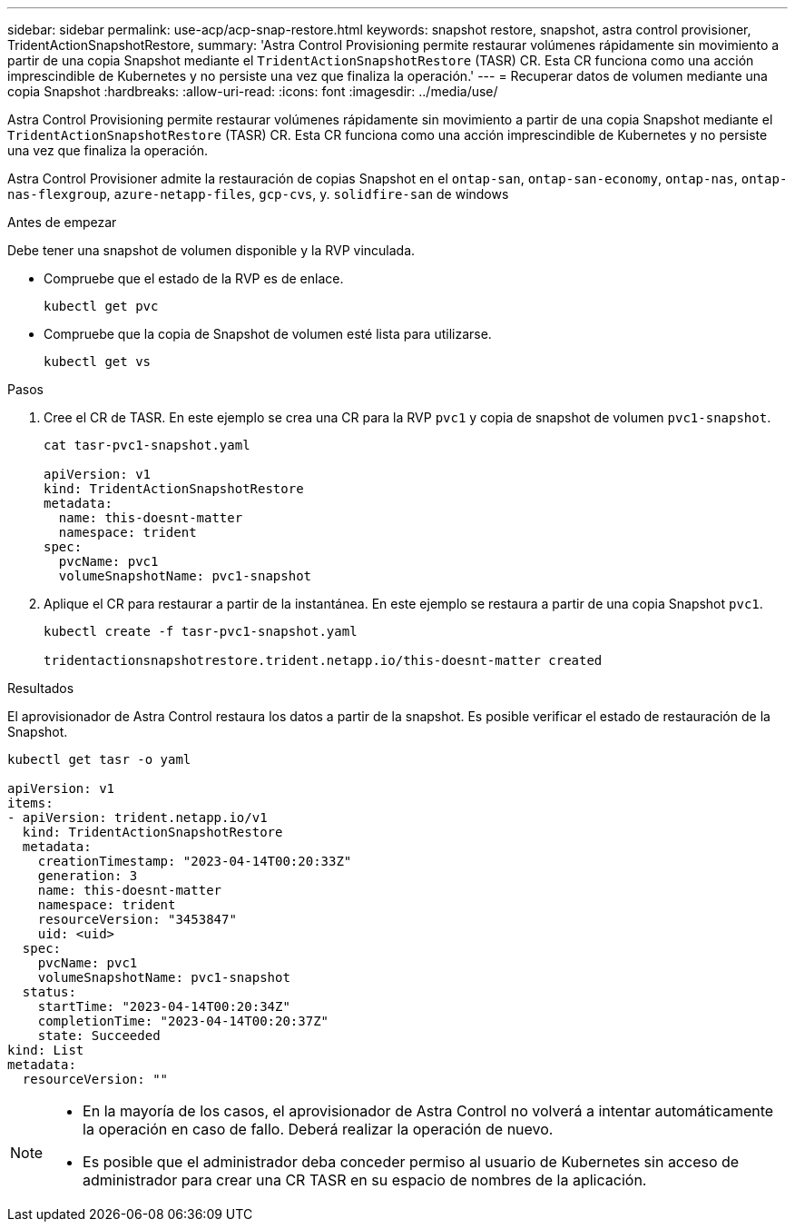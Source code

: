 ---
sidebar: sidebar 
permalink: use-acp/acp-snap-restore.html 
keywords: snapshot restore, snapshot, astra control provisioner, TridentActionSnapshotRestore, 
summary: 'Astra Control Provisioning permite restaurar volúmenes rápidamente sin movimiento a partir de una copia Snapshot mediante el `TridentActionSnapshotRestore` (TASR) CR. Esta CR funciona como una acción imprescindible de Kubernetes y no persiste una vez que finaliza la operación.' 
---
= Recuperar datos de volumen mediante una copia Snapshot
:hardbreaks:
:allow-uri-read: 
:icons: font
:imagesdir: ../media/use/


[role="lead"]
Astra Control Provisioning permite restaurar volúmenes rápidamente sin movimiento a partir de una copia Snapshot mediante el `TridentActionSnapshotRestore` (TASR) CR. Esta CR funciona como una acción imprescindible de Kubernetes y no persiste una vez que finaliza la operación.

Astra Control Provisioner admite la restauración de copias Snapshot en el `ontap-san`, `ontap-san-economy`, `ontap-nas`, `ontap-nas-flexgroup`, `azure-netapp-files`, `gcp-cvs`, y. `solidfire-san` de windows

.Antes de empezar
Debe tener una snapshot de volumen disponible y la RVP vinculada.

* Compruebe que el estado de la RVP es de enlace.
+
[listing]
----
kubectl get pvc
----
* Compruebe que la copia de Snapshot de volumen esté lista para utilizarse.
+
[listing]
----
kubectl get vs
----


.Pasos
. Cree el CR de TASR. En este ejemplo se crea una CR para la RVP `pvc1` y copia de snapshot de volumen `pvc1-snapshot`.
+
[listing]
----
cat tasr-pvc1-snapshot.yaml

apiVersion: v1
kind: TridentActionSnapshotRestore
metadata:
  name: this-doesnt-matter
  namespace: trident
spec:
  pvcName: pvc1
  volumeSnapshotName: pvc1-snapshot
----
. Aplique el CR para restaurar a partir de la instantánea. En este ejemplo se restaura a partir de una copia Snapshot `pvc1`.
+
[listing]
----
kubectl create -f tasr-pvc1-snapshot.yaml

tridentactionsnapshotrestore.trident.netapp.io/this-doesnt-matter created
----


.Resultados
El aprovisionador de Astra Control restaura los datos a partir de la snapshot. Es posible verificar el estado de restauración de la Snapshot.

[listing]
----
kubectl get tasr -o yaml

apiVersion: v1
items:
- apiVersion: trident.netapp.io/v1
  kind: TridentActionSnapshotRestore
  metadata:
    creationTimestamp: "2023-04-14T00:20:33Z"
    generation: 3
    name: this-doesnt-matter
    namespace: trident
    resourceVersion: "3453847"
    uid: <uid>
  spec:
    pvcName: pvc1
    volumeSnapshotName: pvc1-snapshot
  status:
    startTime: "2023-04-14T00:20:34Z"
    completionTime: "2023-04-14T00:20:37Z"
    state: Succeeded
kind: List
metadata:
  resourceVersion: ""
----
[NOTE]
====
* En la mayoría de los casos, el aprovisionador de Astra Control no volverá a intentar automáticamente la operación en caso de fallo. Deberá realizar la operación de nuevo.
* Es posible que el administrador deba conceder permiso al usuario de Kubernetes sin acceso de administrador para crear una CR TASR en su espacio de nombres de la aplicación.


====